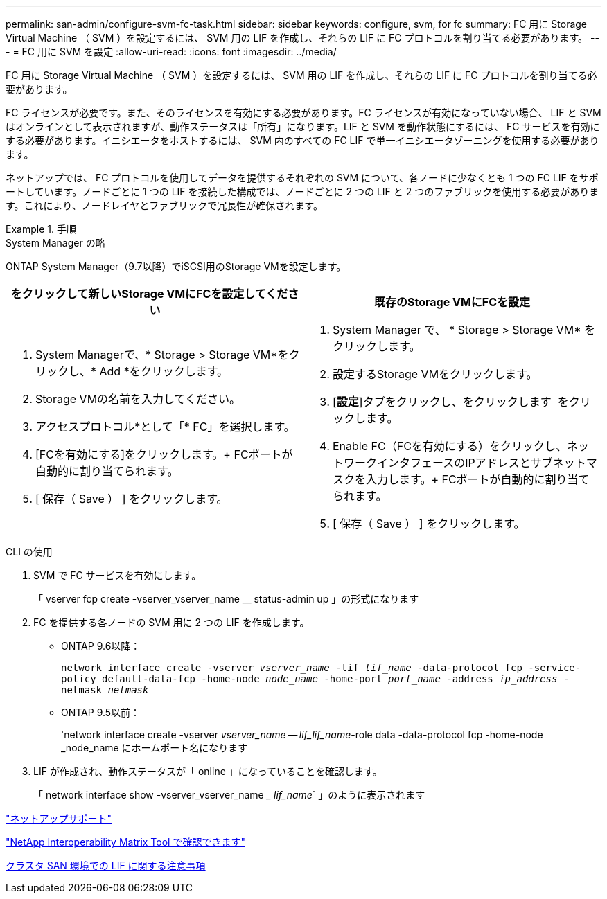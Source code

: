 ---
permalink: san-admin/configure-svm-fc-task.html 
sidebar: sidebar 
keywords: configure, svm, for fc 
summary: FC 用に Storage Virtual Machine （ SVM ）を設定するには、 SVM 用の LIF を作成し、それらの LIF に FC プロトコルを割り当てる必要があります。 
---
= FC 用に SVM を設定
:allow-uri-read: 
:icons: font
:imagesdir: ../media/


[role="lead"]
FC 用に Storage Virtual Machine （ SVM ）を設定するには、 SVM 用の LIF を作成し、それらの LIF に FC プロトコルを割り当てる必要があります。

FC ライセンスが必要です。また、そのライセンスを有効にする必要があります。FC ライセンスが有効になっていない場合、 LIF と SVM はオンラインとして表示されますが、動作ステータスは「所有」になります。LIF と SVM を動作状態にするには、 FC サービスを有効にする必要があります。イニシエータをホストするには、 SVM 内のすべての FC LIF で単一イニシエータゾーニングを使用する必要があります。

ネットアップでは、 FC プロトコルを使用してデータを提供するそれぞれの SVM について、各ノードに少なくとも 1 つの FC LIF をサポートしています。ノードごとに 1 つの LIF を接続した構成では、ノードごとに 2 つの LIF と 2 つのファブリックを使用する必要があります。これにより、ノードレイヤとファブリックで冗長性が確保されます。

[role="tabbed-block"]
.手順
====
.System Manager の略
--
ONTAP System Manager（9.7以降）でiSCSI用のStorage VMを設定します。

[cols="2"]
|===
| をクリックして新しいStorage VMにFCを設定してください | 既存のStorage VMにFCを設定 


 a| 
. System Managerで、* Storage > Storage VM*をクリックし、* Add *をクリックします。
. Storage VMの名前を入力してください。
. アクセスプロトコル*として「* FC」を選択します。
. [FCを有効にする]をクリックします。+ FCポートが自動的に割り当てられます。
. [ 保存（ Save ） ] をクリックします。

 a| 
. System Manager で、 * Storage > Storage VM* をクリックします。
. 設定するStorage VMをクリックします。
. [*設定*]タブをクリックし、をクリックします image:icon_gear.gif[""] をクリックします。
. Enable FC（FCを有効にする）をクリックし、ネットワークインタフェースのIPアドレスとサブネットマスクを入力します。+ FCポートが自動的に割り当てられます。
. [ 保存（ Save ） ] をクリックします。


|===
--
.CLI の使用
--
. SVM で FC サービスを有効にします。
+
「 vserver fcp create -vserver_vserver_name __ status-admin up 」の形式になります

. FC を提供する各ノードの SVM 用に 2 つの LIF を作成します。
+
** ONTAP 9.6以降：
+
`network interface create -vserver _vserver_name_ -lif _lif_name_ -data-protocol fcp -service-policy default-data-fcp -home-node _node_name_ -home-port _port_name_ -address _ip_address_ -netmask _netmask_`

** ONTAP 9.5以前：
+
'network interface create -vserver _vserver_name -- lif_lif_name_-role data -data-protocol fcp -home-node _node_name にホームポート名になります



. LIF が作成され、動作ステータスが「 online 」になっていることを確認します。
+
「 network interface show -vserver_vserver_name __ lif_name_` 」のように表示されます



--
====
https://mysupport.netapp.com/site/global/dashboard["ネットアップサポート"]

https://mysupport.netapp.com/matrix["NetApp Interoperability Matrix Tool で確認できます"^]

xref:lifs-cluster-concept.adoc[クラスタ SAN 環境での LIF に関する注意事項]
